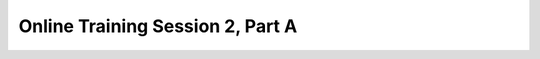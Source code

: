 .. _session_2A:

Online Training Session 2, Part A
==================================

.. raw:: html

        <iframe width="560" height="315" src="https://www.youtube.com/embed/ufrYsJQPbV4" frameborder="0" allowfullscreen></iframe>